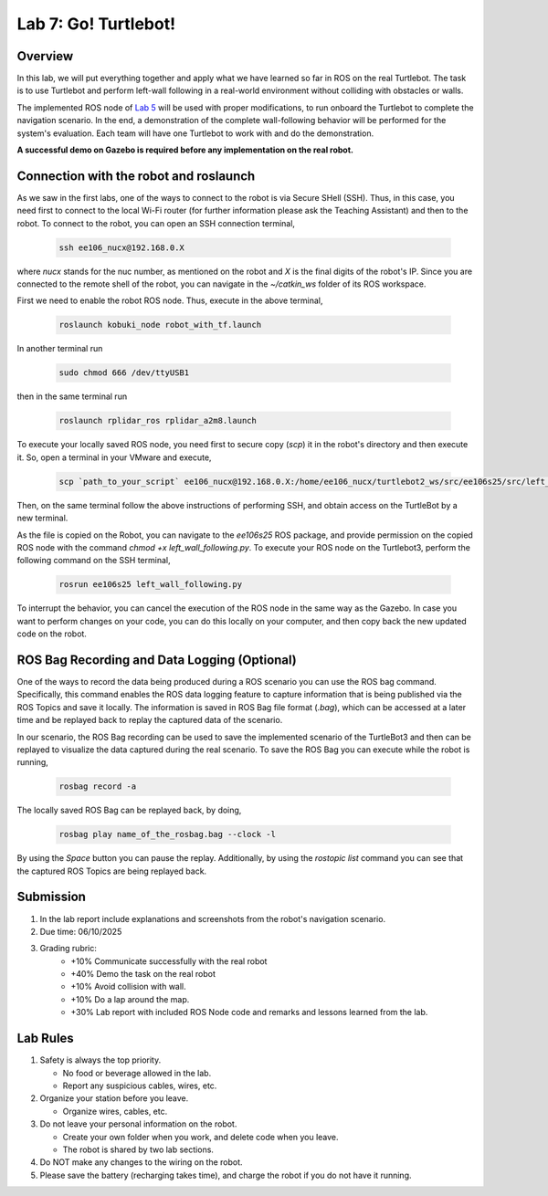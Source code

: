 Lab 7: Go! Turtlebot!
=====================

Overview
--------

In this lab, we will put everything together and apply what we have learned so far in ROS on the real Turtlebot. 
The task is to use Turtlebot and perform left-wall following in a real-world environment without colliding with obstacles or walls.

The implemented ROS node of `Lab 5 <https://ucr-ee106.readthedocs.io/en/latest/lab5.html#>`_ will be used with proper modifications, to run onboard the Turtlebot to complete the navigation scenario. In the end, a demonstration of the complete wall-following behavior will be performed for the system's evaluation. Each team will have one Turtlebot to work with and do the demonstration.

**A successful demo on Gazebo is required before any 
implementation on the real robot.**

Connection with the robot and roslaunch
----------

As we saw in the first labs, one of the ways to connect to the robot is via Secure SHell (SSH). Thus, in this case, you need first to connect to the local Wi-Fi router (for further information please ask the Teaching Assistant) and then to the robot. To connect to the robot, you can open an SSH connection terminal, 

  .. code-block:: bash

    ssh ee106_nucx@192.168.0.X

where `nucx` stands for the nuc number, as mentioned on the robot and `X` is the final digits of the robot's IP. Since you are connected to the remote shell of the robot, you can navigate in the `~/catkin_ws` folder of its ROS workspace. 

First we need to enable the robot  ROS node. Thus, execute in the above terminal, 

  .. code-block:: bash

    roslaunch kobuki_node robot_with_tf.launch

In another terminal run

  .. code-block:: bash

    sudo chmod 666 /dev/ttyUSB1

then in the same terminal run

  .. code-block:: bash

    roslaunch rplidar_ros rplidar_a2m8.launch

To execute your locally saved ROS node, you need first to secure copy (`scp`) it in the robot's directory and then execute it. So, open a terminal in your VMware and execute,

  .. code-block:: bash

    scp `path_to_your_script` ee106_nucx@192.168.0.X:/home/ee106_nucx/turtlebot2_ws/src/ee106s25/src/left_wall_following.py

Then, on the same terminal follow the above instructions of performing SSH, and obtain access on the TurtleBot by a new terminal.

As the file is copied on the Robot, you can navigate to the `ee106s25` ROS package, and provide permission on the copied ROS node with the command `chmod +x left_wall_following.py`. To execute your ROS node on the Turtlebot3, perform the following command on the SSH terminal,

  .. code-block:: bash

    rosrun ee106s25 left_wall_following.py

To interrupt the behavior, you can cancel the execution of the ROS node in the same way as the Gazebo. In case you want to perform changes on your code, you can do this locally on your computer, and then copy back the new updated code on the robot. 

.. Additionally, you can use the keyboard as a controller to provide velocity commands directly on the robot and also to stop it. To enable this node please execute,

..   .. code-block:: bash
    
..     roslaunch X keyboard_teleop.launch


ROS Bag Recording and Data Logging (Optional)
----------

One of the ways to record the data being produced during a ROS scenario you can use the ROS bag command. Specifically, this command enables the ROS data logging feature to capture information that is being published via the ROS Topics and save it locally. The information is saved in ROS Bag file format (`.bag`), which can be accessed at a later time and be replayed back to replay the captured data of the scenario. 

In our scenario, the ROS Bag recording can be used to save the implemented scenario of the TurtleBot3 and then can be replayed to visualize the data captured during the real scenario. To save the ROS Bag you can execute while the robot is running,

  .. code-block:: bash

    rosbag record -a

The locally saved ROS Bag can be replayed back, by doing,

  .. code-block:: bash

    rosbag play name_of_the_rosbag.bag --clock -l
  
By using the `Space` button you can pause the replay. Additionally, by using the `rostopic list` command you can see that the captured ROS Topics are being replayed back. 

.. In our scenario, you will be asked to record a ROS Bag, to use after the lab to access and visualize the captured data from the real scenario in the Lab. `Please ask your TA about how to save the captured ROS Bag on your computer.`

Submission
----------

#. In the lab report include explanations and screenshots from the robot's navigation scenario.

#. Due time: 06/10/2025

#. Grading rubric:
      -  \+10% Communicate successfully with the real robot
      -  \+40% Demo the task on the real robot
      -  \+10% Avoid collision with wall.
      -  \+10% Do a lap around the map.
      -  \+30% Lab report with included ROS Node code and remarks and lessons learned from the lab.

Lab Rules
---------

#. Safety is always the top priority.

   - No food or beverage allowed in the lab.
   - Report any suspicious cables, wires, etc.

#. Organize your station before you leave.

   - Organize wires, cables, etc.

#. Do not leave your personal information on the robot.

   - Create your own folder when you work, and delete code when you leave.
   - The robot is shared by two lab sections.

#. Do NOT make any changes to the wiring on the robot.

#. Please save the battery (recharging takes time), 
   and charge the robot if you do not have it running.
  
